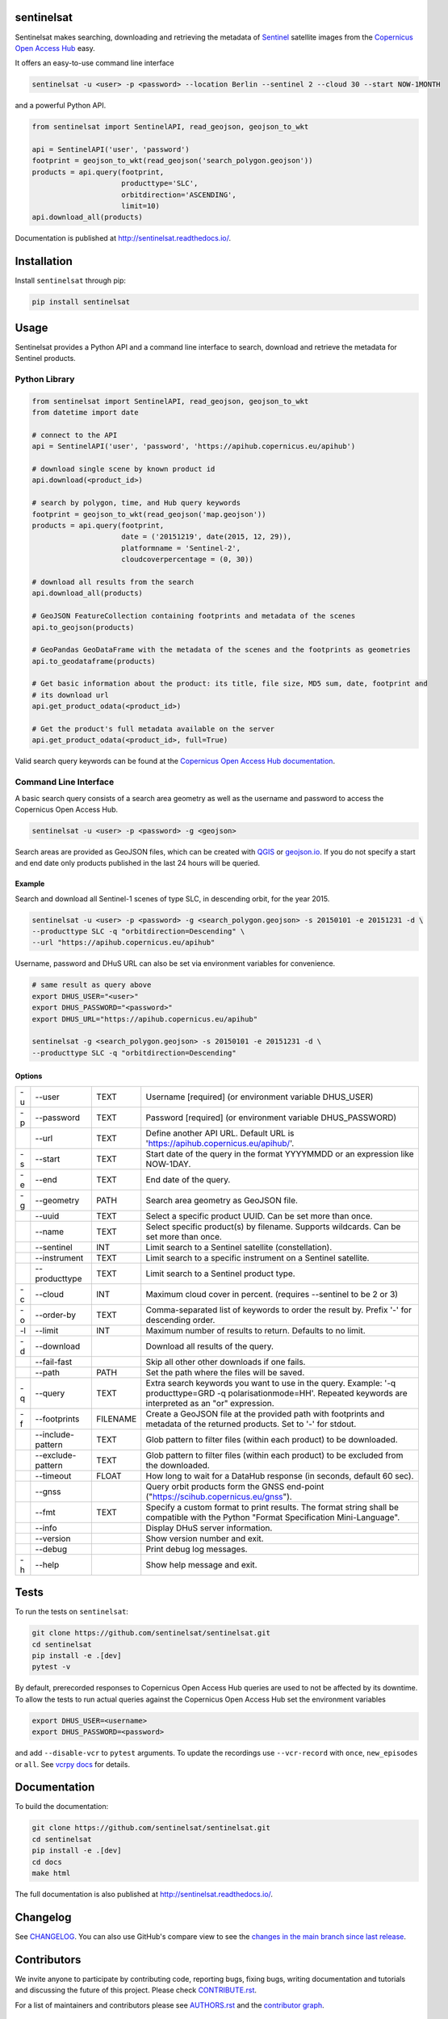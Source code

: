 sentinelsat
===========

.. image:: https://badge.fury.io/py/sentinelsat.svg
    :target: http://badge.fury.io/py/sentinelsat
    :alt: PyPI package

.. image:: https://github.com/sentinelsat/sentinelsat/actions/workflows/ci.yaml/badge.svg
    :target: https://github.com/sentinelsat/sentinelsat/actions
    :alt: GitHub Actions

.. image:: https://codecov.io/gh/sentinelsat/sentinelsat/branch/main/graph/badge.svg
    :target: https://codecov.io/gh/sentinelsat/sentinelsat
    :alt: codecov.io code coverage

.. image:: https://readthedocs.org/projects/sentinelsat/badge/?version=stable
    :target: http://sentinelsat.readthedocs.io/en/stable/?badge=stable
    :alt: Documentation

.. image:: https://img.shields.io/badge/gitter-join_chat-1dce73.svg?logo=data%3Aimage%2Fsvg%2Bxml%3Bbase64%2CPD94bWwgdmVyc2lvbj0iMS4wIiBlbmNvZGluZz0iVVRGLTgiPz4NCjxzdmcgeG1sbnM9Imh0dHA6Ly93d3cudzMub3JnLzIwMDAvc3ZnIj48cmVjdCB4PSIwIiB5PSI1IiBmaWxsPSIjZmZmIiB3aWR0aD0iMSIgaGVpZ2h0PSI1Ii8%2BPHJlY3QgeD0iMiIgeT0iNiIgZmlsbD0iI2ZmZiIgd2lkdGg9IjEiIGhlaWdodD0iNyIvPjxyZWN0IHg9IjQiIHk9IjYiIGZpbGw9IiNmZmYiIHdpZHRoPSIxIiBoZWlnaHQ9IjciLz48cmVjdCB4PSI2IiB5PSI2IiBmaWxsPSIjZmZmIiB3aWR0aD0iMSIgaGVpZ2h0PSI0Ii8%2BPC9zdmc%2B&logoWidth=8
    :target: https://gitter.im/sentinelsat/
    :alt: gitter.im chat

.. image:: https://zenodo.org/badge/DOI/10.5281/zenodo.595961.svg
   :target: https://doi.org/10.5281/zenodo.595961
   :alt: Zenodo DOI

Sentinelsat makes searching, downloading and retrieving the metadata of `Sentinel
<http://www.esa.int/Our_Activities/Observing_the_Earth/Copernicus/Overview4>`_
satellite images from the
`Copernicus Open Access Hub <https://scihub.copernicus.eu/>`_ easy.

It offers an easy-to-use command line interface

.. code-block:: bash

  sentinelsat -u <user> -p <password> --location Berlin --sentinel 2 --cloud 30 --start NOW-1MONTH

and a powerful Python API.

.. code-block:: python

  from sentinelsat import SentinelAPI, read_geojson, geojson_to_wkt

  api = SentinelAPI('user', 'password')
  footprint = geojson_to_wkt(read_geojson('search_polygon.geojson'))
  products = api.query(footprint,
                       producttype='SLC',
                       orbitdirection='ASCENDING',
                       limit=10)
  api.download_all(products)



Documentation is published at http://sentinelsat.readthedocs.io/.

Installation
============

Install ``sentinelsat`` through pip:

.. code-block:: bash

    pip install sentinelsat

Usage
=====

Sentinelsat provides a Python API and a command line interface to search,
download and retrieve the metadata for Sentinel products.

Python Library
--------------

.. code-block:: python

  from sentinelsat import SentinelAPI, read_geojson, geojson_to_wkt
  from datetime import date

  # connect to the API
  api = SentinelAPI('user', 'password', 'https://apihub.copernicus.eu/apihub')

  # download single scene by known product id
  api.download(<product_id>)

  # search by polygon, time, and Hub query keywords
  footprint = geojson_to_wkt(read_geojson('map.geojson'))
  products = api.query(footprint,
                       date = ('20151219', date(2015, 12, 29)),
                       platformname = 'Sentinel-2',
                       cloudcoverpercentage = (0, 30))

  # download all results from the search
  api.download_all(products)

  # GeoJSON FeatureCollection containing footprints and metadata of the scenes
  api.to_geojson(products)

  # GeoPandas GeoDataFrame with the metadata of the scenes and the footprints as geometries
  api.to_geodataframe(products)

  # Get basic information about the product: its title, file size, MD5 sum, date, footprint and
  # its download url
  api.get_product_odata(<product_id>)

  # Get the product's full metadata available on the server
  api.get_product_odata(<product_id>, full=True)

Valid search query keywords can be found at the `Copernicus Open Access Hub documentation
<https://scihub.copernicus.eu/userguide/3FullTextSearch>`_.

Command Line Interface
----------------------

A basic search query consists of a search area geometry as well as the username and
password to access the Copernicus Open Access Hub.

.. code-block:: bash

  sentinelsat -u <user> -p <password> -g <geojson>

Search areas are provided as GeoJSON files, which can be created with
`QGIS <http://qgis.org/en/site/>`_ or `geojson.io <http://geojson.io>`_.
If you do not specify a start and end date only products published in the last
24 hours will be queried.

Example
^^^^^^^

Search and download all Sentinel-1 scenes of type SLC, in descending
orbit, for the year 2015.

.. code-block:: bash

  sentinelsat -u <user> -p <password> -g <search_polygon.geojson> -s 20150101 -e 20151231 -d \
  --producttype SLC -q "orbitdirection=Descending" \
  --url "https://apihub.copernicus.eu/apihub"

Username, password and DHuS URL can also be set via environment variables for convenience.

.. code-block:: bash
 
  # same result as query above
  export DHUS_USER="<user>"
  export DHUS_PASSWORD="<password>"
  export DHUS_URL="https://apihub.copernicus.eu/apihub"

  sentinelsat -g <search_polygon.geojson> -s 20150101 -e 20151231 -d \
  --producttype SLC -q "orbitdirection=Descending"

Options
^^^^^^^

.. list-table::

   * - -u
     - --user
     - TEXT
     - Username [required] (or environment variable DHUS_USER)
   * - -p
     - --password
     - TEXT
     - Password [required] (or environment variable DHUS_PASSWORD)
   * - 
     - --url
     - TEXT
     - Define another API URL. Default URL is 'https://apihub.copernicus.eu/apihub/'.
   * - -s
     - --start
     - TEXT
     - Start date of the query in the format YYYYMMDD or an expression like NOW-1DAY.
   * - -e
     - --end
     - TEXT
     - End date of the query.
   * - -g
     - --geometry
     - PATH
     - Search area geometry as GeoJSON file.
   * -  
     - --uuid
     - TEXT
     - Select a specific product UUID. Can be set more than once.
   * -  
     - --name
     - TEXT
     - Select specific product(s) by filename. Supports wildcards. Can be set more than once.
   * -  
     - --sentinel
     - INT
     - Limit search to a Sentinel satellite (constellation).
   * -  
     - --instrument
     - TEXT
     - Limit search to a specific instrument on a Sentinel satellite.
   * -  
     - --producttype
     - TEXT
     - Limit search to a Sentinel product type.
   * - -c
     - --cloud
     - INT
     - Maximum cloud cover in percent. (requires --sentinel to be 2 or 3)
   * - -o
     - --order-by
     - TEXT
     - Comma-separated list of keywords to order the result by. Prefix '-' for descending order.
   * - -l
     - --limit
     - INT
     - Maximum number of results to return. Defaults to no limit.
   * - -d
     - --download
     -  
     - Download all results of the query.
   * -
     - --fail-fast
     -
     - Skip all other other downloads if one fails.
   * -  
     - --path
     - PATH
     - Set the path where the files will be saved.
   * - -q
     - --query
     - TEXT
     - Extra search keywords you want to use in the query.
       Example: '-q producttype=GRD -q polarisationmode=HH'.
       Repeated keywords are interpreted as an "or" expression.
   * - -f
     - --footprints
     - FILENAME
     - Create a GeoJSON file at the provided path with footprints and metadata of the returned products. Set to '-' for stdout.
   * - 
     - --include-pattern
     - TEXT
     - Glob pattern to filter files (within each product) to be downloaded.
   * - 
     - --exclude-pattern
     - TEXT
     - Glob pattern to filter files (within each product) to be excluded from the downloaded.
   * -  
     - --timeout
     - FLOAT
     - How long to wait for a DataHub response (in seconds, default 60 sec).
   * -
     - --gnss
     -
     - Query orbit products form the GNSS end-point ("https://scihub.copernicus.eu/gnss").
   * -
     - --fmt
     - TEXT
     - Specify a custom format to print results. The format string shall be compatible with the Python "Format Specification Mini-Language".
   * -  
     - --info
     -  
     - Display DHuS server information.
   * -  
     - --version
     -  
     - Show version number and exit.
   * - 
     - --debug
     -  
     - Print debug log messages.
   * - -h
     - --help
     -  
     - Show help message and exit.

Tests
=====

To run the tests on ``sentinelsat``:

.. code-block:: bash

    git clone https://github.com/sentinelsat/sentinelsat.git
    cd sentinelsat
    pip install -e .[dev]
    pytest -v

By default, prerecorded responses to Copernicus Open Access Hub queries are used to not be affected by its downtime.
To allow the tests to run actual queries against the Copernicus Open Access Hub set the environment variables

.. code-block:: bash

    export DHUS_USER=<username>
    export DHUS_PASSWORD=<password>

and add ``--disable-vcr`` to ``pytest`` arguments.
To update the recordings use ``--vcr-record`` with ``once``, ``new_episodes`` or ``all``. See `vcrpy docs <https://vcrpy.readthedocs.io/en/latest/usage.html#record-modes>`_ for details.


Documentation
=============

To build the documentation:

.. code-block:: bash

    git clone https://github.com/sentinelsat/sentinelsat.git
    cd sentinelsat
    pip install -e .[dev]
    cd docs
    make html

The full documentation is also published at http://sentinelsat.readthedocs.io/.


Changelog
=========

See `CHANGELOG <CHANGELOG.rst>`_. You can also use GitHub's compare view to see the `changes in the main branch since last release <https://github.com/sentinelsat/sentinelsat/compare/v1.1.0...main>`_.

Contributors
============

We invite anyone to participate by contributing code, reporting bugs, fixing bugs, writing documentation and tutorials and discussing the future of this project. Please check `CONTRIBUTE.rst <CONTRIBUTE.rst>`_.

For a list of maintainers and contributors please see `AUTHORS.rst <AUTHORS.rst>`_ and the `contributor graph <https://github.com/sentinelsat/sentinelsat/graphs/contributors>`_.

License
=======

GPLv3+
